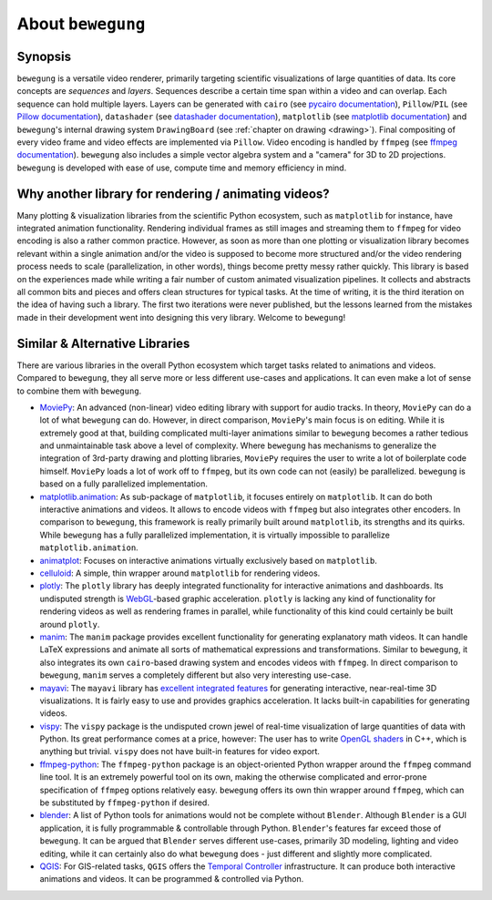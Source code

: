 About ``bewegung``
==================

Synopsis
--------

``bewegung`` is a versatile video renderer, primarily targeting scientific visualizations of large quantities of data. Its core concepts are *sequences* and *layers*. Sequences describe a certain time span within a video and can overlap. Each sequence can hold multiple layers. Layers can be generated with ``cairo`` (see `pycairo documentation`_), ``Pillow``/``PIL`` (see `Pillow documentation`_), ``datashader`` (see `datashader documentation`_), ``matplotlib`` (see `matplotlib documentation`_) and ``bewegung``'s internal drawing system ``DrawingBoard`` (see :ref:`chapter on drawing <drawing>`). Final compositing of every video frame and video effects are implemented via ``Pillow``. Video encoding is handled by ``ffmpeg`` (see `ffmpeg documentation`_). ``bewegung`` also includes a simple vector algebra system and a "camera" for 3D to 2D projections. ``bewegung`` is developed with ease of use, compute time and memory efficiency in mind.

.. _pycairo documentation: https://pycairo.readthedocs.io
.. _Pillow documentation: https://pillow.readthedocs.io
.. _datashader documentation: https://datashader.org/
.. _matplotlib documentation: https://matplotlib.org/contents.html
.. _ffmpeg documentation: https://ffmpeg.org/documentation.html

Why another library for rendering / animating videos?
-----------------------------------------------------

Many plotting & visualization libraries from the scientific Python ecosystem, such as ``matplotlib`` for instance, have integrated animation functionality. Rendering individual frames as still images and streaming them to ``ffmpeg`` for video encoding is also a rather common practice. However, as soon as more than one plotting or visualization library becomes relevant within a single animation and/or the video is supposed to become more structured and/or the video rendering process needs to scale (parallelization, in other words), things become pretty messy rather quickly. This library is based on the experiences made while writing a fair number of custom animated visualization pipelines. It collects and abstracts all common bits and pieces and offers clean structures for typical tasks. At the time of writing, it is the third iteration on the idea of having such a library. The first two iterations were never published, but the lessons learned from the mistakes made in their development went into designing this very library. Welcome to ``bewegung``!

Similar & Alternative Libraries
-------------------------------

There are various libraries in the overall Python ecosystem which target tasks related to animations and videos. Compared to ``bewegung``, they all serve more or less different use-cases and applications. It can even make a lot of sense to combine them with ``bewegung``.

- `MoviePy`_: An advanced (non-linear) video editing library with support for audio tracks. In theory, ``MoviePy`` can do a lot of what ``bewegung`` can do. However, in direct comparison, ``MoviePy``'s  main focus is on editing. While it is extremely good at that, building complicated multi-layer animations similar to ``bewegung`` becomes a rather tedious and unmaintainable task above a level of complexity. Where ``bewegung`` has mechanisms to generalize the integration of 3rd-party drawing and plotting libraries, ``MoviePy`` requires the user to write a lot of boilerplate code himself. ``MoviePy`` loads a lot of work off to ``ffmpeg``, but its own code can not (easily) be parallelized. ``bewegung`` is based on a fully parallelized implementation.
- `matplotlib.animation`_: As sub-package of ``matplotlib``, it focuses entirely on ``matplotlib``. It can do both interactive animations and videos. It allows to encode videos with ``ffmpeg`` but also integrates other encoders. In comparison to ``bewegung``, this framework is really primarily built around ``matplotlib``, its strengths and its quirks. While ``bewegung`` has a fully parallelized implementation, it is virtually impossible to parallelize ``matplotlib.animation``.
- `animatplot`_: Focuses on interactive animations virtually exclusively based on ``matplotlib``.
- `celluloid`_: A simple, thin wrapper around ``matplotlib`` for rendering videos.
- `plotly`_: The ``plotly`` library has deeply integrated functionality for interactive animations and dashboards. Its undisputed strength is `WebGL`_-based graphic acceleration. ``plotly`` is lacking any kind of functionality for rendering videos as well as rendering frames in parallel, while functionality of this kind could certainly be built around ``plotly``.
- `manim`_: The ``manim`` package provides excellent functionality for generating explanatory math videos. It can handle LaTeX expressions and animate all sorts of mathematical expressions and transformations. Similar to ``bewegung``, it also integrates its own ``cairo``-based drawing system and encodes videos with ``ffmpeg``. In direct comparison to ``bewegung``, ``manim`` serves a completely different but also very interesting use-case.
- `mayavi`_: The ``mayavi`` library has `excellent integrated features`_ for generating interactive, near-real-time 3D visualizations. It is fairly easy to use and provides graphics acceleration. It lacks built-in capabilities for generating videos.
- `vispy`_: The ``vispy`` package is the undisputed crown jewel of real-time visualization of large quantities of data with Python. Its great performance comes at a price, however: The user has to write `OpenGL shaders`_ in C++, which is anything but trivial. ``vispy`` does not have built-in features for video export.
- `ffmpeg-python`_: The ``ffmpeg-python`` package is an object-oriented Python wrapper around the ``ffmpeg`` command line tool. It is an extremely powerful tool on its own, making the otherwise complicated and error-prone specification of ``ffmpeg`` options relatively easy. ``bewegung`` offers its own thin wrapper around ``ffmpeg``, which can be substituted by ``ffmpeg-python`` if desired.
- `blender`_: A list of Python tools for animations would not be complete without ``Blender``. Although ``Blender`` is a GUI application, it is fully programmable & controllable through Python. ``Blender``'s features far exceed those of ``bewegung``. It can be argued that ``Blender`` serves different use-cases, primarily 3D modeling, lighting and video editing, while it can certainly also do what ``bewegung`` does - just different and slightly more complicated.
- `QGIS`_: For GIS-related tasks, ``QGIS`` offers the `Temporal Controller`_ infrastructure. It can produce both interactive animations and videos. It can be programmed & controlled via Python.

.. _MoviePy: https://zulko.github.io/moviepy/
.. _matplotlib.animation: https://matplotlib.org/api/animation_api.html
.. _animatplot: https://animatplot.readthedocs.io/en/stable/
.. _celluloid: https://github.com/jwkvam/celluloid
.. _plotly: https://plotly.com/python/animations/
.. _WebGL: https://en.wikipedia.org/wiki/WebGL
.. _manim: https://github.com/3b1b/manim
.. _mayavi: https://docs.enthought.com/mayavi/mayavi/index.html
.. _excellent integrated features: https://docs.enthought.com/mayavi/mayavi/mlab_animating.html
.. _vispy: https://vispy.org/
.. _OpenGL shaders: https://www.khronos.org/opengl/wiki/Shader
.. _ffmpeg-python: https://github.com/kkroening/ffmpeg-python
.. _blender: https://www.blender.org/
.. _QGIS: https://www.qgis.org/
.. _Temporal Controller: https://anitagraser.com/2020/05/10/timemanager-is-dead-long-live-the-temporal-controller/
